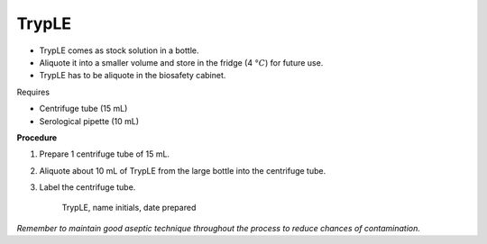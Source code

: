 TrypLE
======

* TrypLE comes as stock solution in a bottle. 
* Aliquote it into a smaller volume and store in the fridge (4 :math:`\textdegree C`) for future use. 
* TrypLE has to be aliquote in the biosafety cabinet. 


Requires

* Centrifuge tube (15 mL)
* Serological pipette (10 mL)


**Procedure**

#. Prepare 1 centrifuge tube of 15 mL. 
#. Aliquote about 10 mL of TrypLE from the large bottle into the centrifuge tube. 
#. Label the centrifuge tube.

    TrypLE, name initials, date prepared

*Remember to maintain good aseptic technique throughout the process to reduce chances of contamination.*